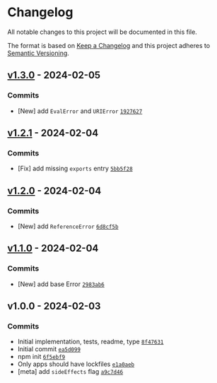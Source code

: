 * Changelog
:PROPERTIES:
:CUSTOM_ID: changelog
:END:
All notable changes to this project will be documented in this file.

The format is based on [[https://keepachangelog.com/en/1.0.0/][Keep a
Changelog]] and this project adheres to
[[https://semver.org/spec/v2.0.0.html][Semantic Versioning]].

** [[https://github.com/ljharb/es-errors/compare/v1.2.1...v1.3.0][v1.3.0]] - 2024-02-05
:PROPERTIES:
:CUSTOM_ID: v1.3.0---2024-02-05
:END:
*** Commits
:PROPERTIES:
:CUSTOM_ID: commits
:END:
- [New] add =EvalError= and =URIError=
  [[https://github.com/ljharb/es-errors/commit/1927627ba68cb6c829d307231376c967db53acdf][=1927627=]]

** [[https://github.com/ljharb/es-errors/compare/v1.2.0...v1.2.1][v1.2.1]] - 2024-02-04
:PROPERTIES:
:CUSTOM_ID: v1.2.1---2024-02-04
:END:
*** Commits
:PROPERTIES:
:CUSTOM_ID: commits-1
:END:
- [Fix] add missing =exports= entry
  [[https://github.com/ljharb/es-errors/commit/5bb5f280f98922701109d6ebb82eea2257cecc7e][=5bb5f28=]]

** [[https://github.com/ljharb/es-errors/compare/v1.1.0...v1.2.0][v1.2.0]] - 2024-02-04
:PROPERTIES:
:CUSTOM_ID: v1.2.0---2024-02-04
:END:
*** Commits
:PROPERTIES:
:CUSTOM_ID: commits-2
:END:
- [New] add =ReferenceError=
  [[https://github.com/ljharb/es-errors/commit/6d8cf5bbb6f3f598d02cf6f30e468ba2caa8e143][=6d8cf5b=]]

** [[https://github.com/ljharb/es-errors/compare/v1.0.0...v1.1.0][v1.1.0]] - 2024-02-04
:PROPERTIES:
:CUSTOM_ID: v1.1.0---2024-02-04
:END:
*** Commits
:PROPERTIES:
:CUSTOM_ID: commits-3
:END:
- [New] add base Error
  [[https://github.com/ljharb/es-errors/commit/2983ab65f7bc5441276cb021dc3aa03c78881698][=2983ab6=]]

** v1.0.0 - 2024-02-03
:PROPERTIES:
:CUSTOM_ID: v1.0.0---2024-02-03
:END:
*** Commits
:PROPERTIES:
:CUSTOM_ID: commits-4
:END:
- Initial implementation, tests, readme, type
  [[https://github.com/ljharb/es-errors/commit/8f476317e9ad76f40ad648081829b1a1a3a1288b][=8f47631=]]
- Initial commit
  [[https://github.com/ljharb/es-errors/commit/ea5d099ef18e550509ab9e2be000526afd81c385][=ea5d099=]]
- npm init
  [[https://github.com/ljharb/es-errors/commit/6f5ebf9cead474dadd72b9e63dad315820a089ae][=6f5ebf9=]]
- Only apps should have lockfiles
  [[https://github.com/ljharb/es-errors/commit/e1a0aeb7b80f5cfc56be54d6b2100e915d47def8][=e1a0aeb=]]
- [meta] add =sideEffects= flag
  [[https://github.com/ljharb/es-errors/commit/a9c7d460a492f1d8a241c836bc25a322a19cc043][=a9c7d46=]]
